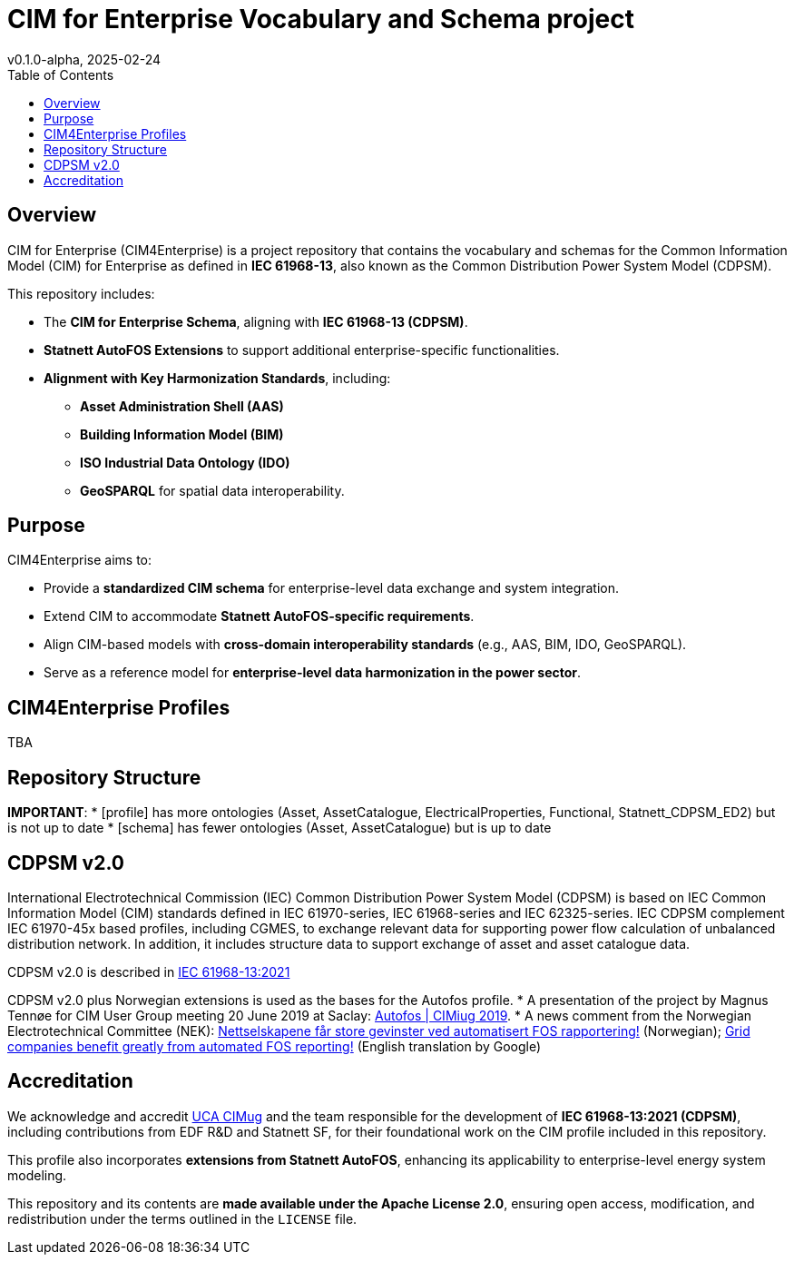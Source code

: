 = CIM for Enterprise Vocabulary and Schema project
v0.1.0-alpha, 2025-02-24
:toc:  
:toclevels: 2  

== Overview  

CIM for Enterprise (CIM4Enterprise) is a project repository that contains the vocabulary and schemas for the Common Information Model (CIM) for Enterprise as defined in *IEC 61968-13*, also known as the Common Distribution Power System Model (CDPSM).  

This repository includes:

* The **CIM for Enterprise Schema**, aligning with *IEC 61968-13 (CDPSM)*.  
* **Statnett AutoFOS Extensions** to support additional enterprise-specific functionalities.  
* **Alignment with Key Harmonization Standards**, including:
** *Asset Administration Shell (AAS)*  
** *Building Information Model (BIM)*  
** *ISO Industrial Data Ontology (IDO)*  
** *GeoSPARQL* for spatial data interoperability. 

== Purpose  

CIM4Enterprise aims to:

* Provide a **standardized CIM schema** for enterprise-level data exchange and system integration.  
* Extend CIM to accommodate **Statnett AutoFOS-specific requirements**.  
* Align CIM-based models with **cross-domain interoperability standards** (e.g., AAS, BIM, IDO, GeoSPARQL).  
* Serve as a reference model for **enterprise-level data harmonization in the power sector**.  

== CIM4Enterprise Profiles  

TBA

== Repository Structure  

**IMPORTANT**:
* [profile] has more ontologies (Asset, AssetCatalogue, ElectricalProperties, Functional, Statnett_CDPSM_ED2) but is not up to date
* [schema] has fewer ontologies (Asset, AssetCatalogue) but is up to date

## CDPSM v2.0
International Electrotechnical Commission (IEC) Common Distribution Power System Model (CDPSM) is based on IEC Common Information Model (CIM) standards defined in IEC 61970-series, IEC 61968-series and IEC 62325-series. IEC CDPSM complement IEC 61970-45x based profiles, including CGMES, to exchange relevant data for supporting power flow calculation of unbalanced distribution network. In addition, it includes structure data to support exchange of asset and asset catalogue data.

CDPSM v2.0 is described in https://online.standard.no/nb/nek-iec-61968-13-2021[IEC 61968-13:2021]

CDPSM v2.0 plus Norwegian extensions is used as the bases for the Autofos profile.
* A presentation of the project by Magnus Tennøe for CIM User Group meeting 20 June 2019 at Saclay: link:https://cimug.ucaiug.org/Meetings/eu2019/Saclay%202019%20Presentations/CIM%20Meeting%20Day%202/20190619%20CIMug%20-%20Autofos%20og%20CIM.pdf[Autofos | CIMiug 2019]. * A news comment from the Norwegian Electrotechnical Committee (NEK): link:https://www.nek.no/2020/02/10/nettselskapene-far-store-gevinster-ved-automatisert-fos-rapportering/[Nettselskapene får store gevinster ved automatisert FOS rapportering!] (Norwegian); link:https://www-nek-no.translate.goog/2020/02/10/nettselskapene-far-store-gevinster-ved-automatisert-fos-rapportering/?_x_tr_sl=no&_x_tr_tl=en&_x_tr_hl=en-US&_x_tr_pto=wapp[Grid companies benefit greatly from automated FOS reporting!] (English translation by Google)

== Accreditation  

We acknowledge and accredit link:https://cimug.ucaiug.org/[UCA CIMug] and the team responsible for the development of *IEC 61968-13:2021 (CDPSM)*, including contributions from EDF R&D and Statnett SF, for their foundational work on the CIM profile included in this repository.  

This profile also incorporates **extensions from Statnett AutoFOS**, enhancing its applicability to enterprise-level energy system modeling.  

This repository and its contents are **made available under the Apache License 2.0**, ensuring open access, modification, and redistribution under the terms outlined in the `LICENSE` file.
